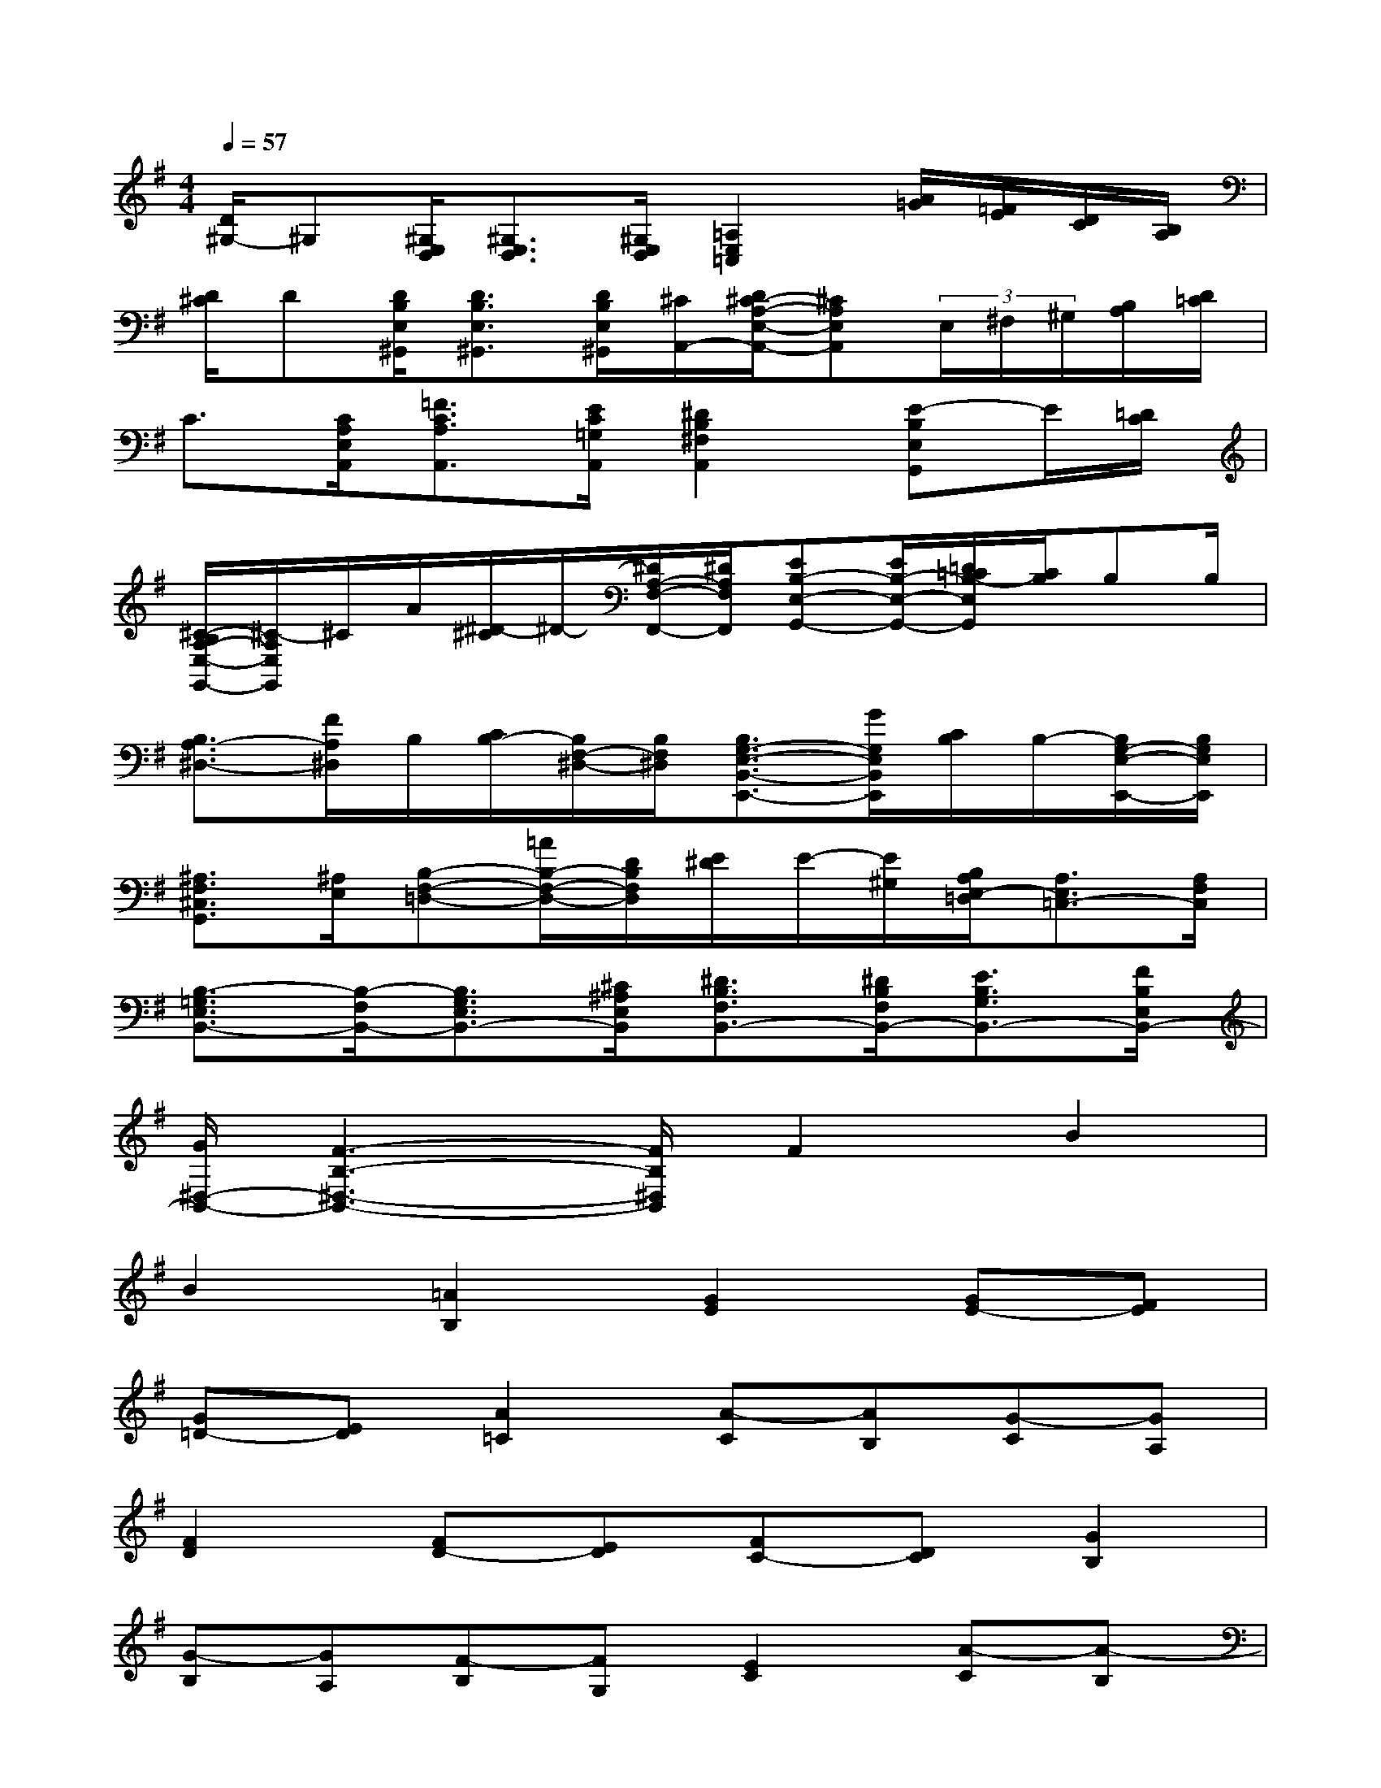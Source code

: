 X:1
T:
M:4/4
L:1/8
Q:1/4=57
K:G%1sharps
V:1
[D/2^G,/2-]^G,[^G,/2E,/2D,/2][^G,3/2E,3/2D,3/2][^G,/2E,/2D,/2][=A,2E,2=C,2][A/2=G/2][=F/2E/2][D/2C/2][B,/2A,/2]|
[D/2^C/2]D[D/2B,/2E,/2^G,,/2][D3/2B,3/2E,3/2^G,,3/2][D/2B,/2E,/2^G,,/2][^C/2A,,/2-][D/2^C/2-A,/2-E,/2-A,,/2-][^CA,E,A,,](3E,/2^F,/2^G,/2[B,/2A,/2][D/2=C/2]|
C3/2[C/2A,/2E,/2A,,/2][=F3/2C3/2A,3/2A,,3/2][E/2C/2=G,/2A,,/2][^D2B,2^F,2A,,2][E-B,E,G,,]E/2[=D/2C/2]|
[^C/2-B,/2A,/2-E,/2-G,,/2-][^C/2-A,/2E,/2G,,/2]^C/2A/2[^D/2-^C/2]^D/2-[^D/2A,/2-F,/2-F,,/2-][^D/2A,/2F,/2F,,/2][EB,-E,-G,,-][E/2B,/2-E,/2-G,,/2-][=D/2=C/2B,/2-E,/2G,,/2][C/2B,/2]B,B,/2|
[B,3/2A,3/2-^D,3/2-][F/2A,/2^D,/2]B,/2[C/2B,/2-][B,/2F,/2-^D,/2-][B,/2F,/2^D,/2][B,3/2G,3/2-E,3/2-B,,3/2-E,,3/2-][G/2G,/2E,/2B,,/2E,,/2][C/2B,/2]B,/2-[B,/2G,/2-E,/2-E,,/2-][B,/2G,/2E,/2E,,/2]|
[^A,3/2F,3/2^C,3/2G,,3/2][^A,/2E,/2][B,-F,-=D,-][=A/2B,/2-F,/2-D,/2-][D/2B,/2F,/2D,/2][E/2^D/2]E/2-[E/2^G,/2][B,/2A,/2E,/2-=D,/2][A,3/2E,3/2=C,3/2-][A,/2F,/2C,/2]|
[B,3/2-=G,3/2E,3/2B,,3/2-][B,/2-F,/2B,,/2-][B,3/2G,3/2E,3/2B,,3/2-][^C/2^A,/2E,/2B,,/2][^D3/2B,3/2F,3/2B,,3/2-][^D/2B,/2F,/2B,,/2-][E3/2B,3/2G,3/2B,,3/2-][F/2B,/2E,/2B,,/2-]|
[G/2^D,/2-B,,/2-][F3-B,3-^D,3-B,,3-][F/2B,/2^D,/2B,,/2]F2B2|
B2[=A2B,2][G2E2][GE-][FE]|
[G=D-][ED][A2=C2][A-C][AB,][G-C][GA,]|
[F2D2][FD-][ED][FC-][DC][G2B,2]|
[G-B,][GA,][F-B,][FG,][E2C2][A-C][A-B,]|
[A-C][A-A,][A2B,2][GE-][FE][G2E2-E,2]|
[F2-E2B,2][F-^DB,][F-^C][F2^D2A,2][E2G,2]|
[E-G,][EF,][=D-G,][DE,][^C2A,2][^CA,-][B,A,]|
[^CG,-][A,G,][D2F,2][D-F,][DE,][=C-F,][CD,]